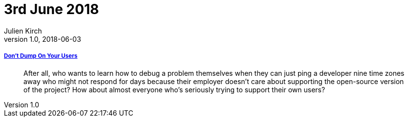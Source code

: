 = 3rd June 2018
Julien Kirch
v1.0, 2018-06-03
:article_lang: en

===== link:http://obdurodon.silvrback.com/don-t-dump-on-your-users[Don't Dump On Your Users]

[quote]
____
After all, who wants to learn how to debug a problem themselves when they can just ping a developer nine time zones away who might not respond for days because their employer doesn't care about supporting the open-source version of the project? How about almost everyone who's seriously trying to support their own users?
____
